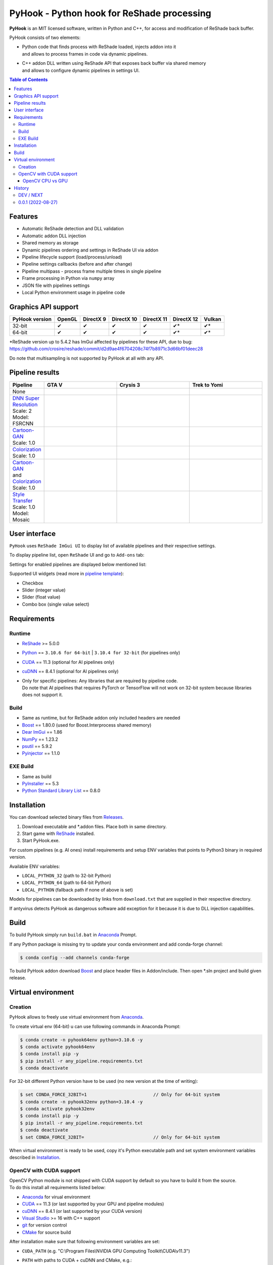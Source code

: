 ===========================================
PyHook - Python hook for ReShade processing
===========================================

**PyHook** is an MIT licensed software, written in Python and C++, for access and
modification of ReShade back buffer.

PyHook consists of two elements:

- | Python code that finds process with ReShade loaded, injects addon into it
  | and allows to process frames in code via dynamic pipelines.
- | C++ addon DLL written using ReShade API that exposes back buffer via shared memory
  | and allows to configure dynamic pipelines in settings UI.

.. contents:: **Table of Contents**

Features
========

- Automatic ReShade detection and DLL validation
- Automatic addon DLL injection
- Shared memory as storage
- Dynamic pipelines ordering and settings in ReShade UI via addon
- Pipeline lifecycle support (load/process/unload)
- Pipeline settings callbacks (before and after change)
- Pipeline multipass - process frame multiple times in single pipeline
- Frame processing in Python via ``numpy`` array
- JSON file with pipelines settings
- Local Python environment usage in pipeline code

Graphics API support
====================

+----------------+--------+-----------+------------+------------+------------+--------+
| PyHook version | OpenGL | DirectX 9 | DirectX 10 | DirectX 11 | DirectX 12 | Vulkan |
+================+========+===========+============+============+============+========+
| 32-bit         | ✔      | ✔         | ✔          | ✔          | ✔*         | ✔*     |
+----------------+--------+-----------+------------+------------+------------+--------+
| 64-bit         | ✔      | ✔         | ✔          | ✔          | ✔*         | ✔*     |
+----------------+--------+-----------+------------+------------+------------+--------+

| \*ReShade version up to 5.4.2 has ImGui affected by pipelines for these API, due to bug:
| https://github.com/crosire/reshade/commit/d2d9ae4f6704208c74f7b8971c3d66bf01deec28

Do note that multisampling is not supported by PyHook at all with any API.

Pipeline results
================

.. list-table::
   :widths: 10 30 30 30
   :header-rows: 1

   * - Pipeline
     - GTA V
     - Crysis 3
     - Trek to Yomi
   * - None
     - .. image:: https://raw.githubusercontent.com/dwojtasik/PyHook/main/PyHook/pipelines/test_static_img/gta5.jpg
          :alt: PyHook/pipelines/test_static_img/gta5.jpg
     - .. image:: https://raw.githubusercontent.com/dwojtasik/PyHook/main/PyHook/pipelines/test_static_img/crysis3.jpg
          :alt: PyHook/pipelines/test_static_img/crysis3.jpg
     - .. image:: https://raw.githubusercontent.com/dwojtasik/PyHook/main/PyHook/pipelines/test_static_img/trek_to_yomi.jpg
          :alt: PyHook/pipelines/test_static_img/trek_to_yomi.jpg
   * - | `DNN Super Resolution <https://github.com/dwojtasik/PyHook/blob/main/PyHook/pipelines/ai_dnn_super_resolution.py>`_
       | Scale: 2
       | Model: FSRCNN
     - .. image:: https://raw.githubusercontent.com/dwojtasik/PyHook/main/docs/images/gta5_superres.jpg
          :target: https://dwojtasik.github.io/PyHook/?imgl=https://raw.githubusercontent.com/dwojtasik/PyHook/main/PyHook/pipelines/test_static_img/gta5.jpg&imgr=https://raw.githubusercontent.com/dwojtasik/PyHook/main/docs/images/gta5_superres.jpg&labl=Base&labr=DNN%20Super%20Resolution
          :alt: docs/images/gta5_superres.jpg
     - .. image:: https://raw.githubusercontent.com/dwojtasik/PyHook/main/docs/images/crysis3_superres.jpg
          :target: https://dwojtasik.github.io/PyHook/?imgl=https://raw.githubusercontent.com/dwojtasik/PyHook/main/PyHook/pipelines/test_static_img/crysis3.jpg&imgr=https://raw.githubusercontent.com/dwojtasik/PyHook/main/docs/images/crysis3_superres.jpg&labl=Base&labr=DNN%20Super%20Resolution
          :alt: docs/images/crysis3_superres.jpg
     - .. image:: https://raw.githubusercontent.com/dwojtasik/PyHook/main/docs/images/trek_to_yomi_superres.jpg
          :target: https://dwojtasik.github.io/PyHook/?imgl=https://raw.githubusercontent.com/dwojtasik/PyHook/main/PyHook/pipelines/test_static_img/trek_to_yomi.jpg&imgr=https://raw.githubusercontent.com/dwojtasik/PyHook/main/docs/images/trek_to_yomi_superres.jpg&labl=Base&labr=DNN%20Super%20Resolution
          :alt: docs/images/trek_to_yomi_superres.jpg
   * - | `Cartoon-GAN <https://github.com/dwojtasik/PyHook/blob/main/PyHook/pipelines/ai_cartoon_gan.py>`_
       | Scale: 1.0
     - .. image:: https://raw.githubusercontent.com/dwojtasik/PyHook/main/docs/images/gta5_cartoon.jpg
          :target: https://dwojtasik.github.io/PyHook/?imgl=https://raw.githubusercontent.com/dwojtasik/PyHook/main/PyHook/pipelines/test_static_img/gta5.jpg&imgr=https://raw.githubusercontent.com/dwojtasik/PyHook/main/docs/images/gta5_cartoon.jpg&labl=Base&labr=Cartoon-GAN
          :alt: docs/images/gta5_cartoon.jpg
     - .. image:: https://raw.githubusercontent.com/dwojtasik/PyHook/main/docs/images/crysis3_cartoon.jpg
          :target: https://dwojtasik.github.io/PyHook/?imgl=https://raw.githubusercontent.com/dwojtasik/PyHook/main/PyHook/pipelines/test_static_img/crysis3.jpg&imgr=https://raw.githubusercontent.com/dwojtasik/PyHook/main/docs/images/crysis3_cartoon.jpg&labl=Base&labr=Cartoon-GAN
          :alt: docs/images/crysis3_cartoon.jpg
     - .. image:: https://raw.githubusercontent.com/dwojtasik/PyHook/main/docs/images/trek_to_yomi_cartoon.jpg
          :target: https://dwojtasik.github.io/PyHook/?imgl=https://raw.githubusercontent.com/dwojtasik/PyHook/main/PyHook/pipelines/test_static_img/trek_to_yomi.jpg&imgr=https://raw.githubusercontent.com/dwojtasik/PyHook/main/docs/images/trek_to_yomi_cartoon.jpg&labl=Base&labr=Cartoon-GAN
          :alt: docs/images/trek_to_yomi_cartoon.jpg
   * - | `Colorization <https://github.com/dwojtasik/PyHook/blob/main/PyHook/pipelines/ai_colorization.py>`_
       | Scale: 1.0
     - .. image:: https://raw.githubusercontent.com/dwojtasik/PyHook/main/docs/images/gta5_colorization.jpg
          :target: https://dwojtasik.github.io/PyHook/?imgl=https://raw.githubusercontent.com/dwojtasik/PyHook/main/PyHook/pipelines/test_static_img/gta5.jpg&imgr=https://raw.githubusercontent.com/dwojtasik/PyHook/main/docs/images/gta5_colorization.jpg&labl=Base&labr=Colorization
          :alt: docs/images/gta5_colorization.jpg
     - .. image:: https://raw.githubusercontent.com/dwojtasik/PyHook/main/docs/images/crysis3_colorization.jpg
          :target: https://dwojtasik.github.io/PyHook/?imgl=https://raw.githubusercontent.com/dwojtasik/PyHook/main/PyHook/pipelines/test_static_img/crysis3.jpg&imgr=https://raw.githubusercontent.com/dwojtasik/PyHook/main/docs/images/crysis3_colorization.jpg&labl=Base&labr=Colorization
          :alt: docs/images/crysis3_colorization.jpg
     - .. image:: https://raw.githubusercontent.com/dwojtasik/PyHook/main/docs/images/trek_to_yomi_colorization.jpg
          :target: https://dwojtasik.github.io/PyHook/?imgl=https://raw.githubusercontent.com/dwojtasik/PyHook/main/PyHook/pipelines/test_static_img/trek_to_yomi.jpg&imgr=https://raw.githubusercontent.com/dwojtasik/PyHook/main/docs/images/trek_to_yomi_colorization.jpg&labl=Base&labr=Colorization
          :alt: docs/images/trek_to_yomi_colorization.jpg
   * - | `Cartoon-GAN <https://github.com/dwojtasik/PyHook/blob/main/PyHook/pipelines/ai_cartoon_gan.py>`_
       | and
       | `Colorization <https://github.com/dwojtasik/PyHook/blob/main/PyHook/pipelines/ai_colorization.py>`_
       | Scale: 1.0
     - .. image:: https://raw.githubusercontent.com/dwojtasik/PyHook/main/docs/images/gta5_cartoon+colorization.jpg
          :target: https://dwojtasik.github.io/PyHook/?imgl=https://raw.githubusercontent.com/dwojtasik/PyHook/main/PyHook/pipelines/test_static_img/gta5.jpg&imgr=https://raw.githubusercontent.com/dwojtasik/PyHook/main/docs/images/gta5_cartoon+colorization.jpg&labl=Base&labr=Cartoon-GAN%20and%20Colorization
          :alt: docs/images/gta5_cartoon+colorization.jpg
     - .. image:: https://raw.githubusercontent.com/dwojtasik/PyHook/main/docs/images/crysis3_cartoon+colorization.jpg
          :target: https://dwojtasik.github.io/PyHook/?imgl=https://raw.githubusercontent.com/dwojtasik/PyHook/main/PyHook/pipelines/test_static_img/crysis3.jpg&imgr=https://raw.githubusercontent.com/dwojtasik/PyHook/main/docs/images/crysis3_cartoon+colorization.jpg&labl=Base&labr=Cartoon-GAN%20and%20Colorization
          :alt: docs/images/crysis3_cartoon+colorization.jpg
     - .. image:: https://raw.githubusercontent.com/dwojtasik/PyHook/main/docs/images/trek_to_yomi_cartoon+colorization.jpg
          :target: https://dwojtasik.github.io/PyHook/?imgl=https://raw.githubusercontent.com/dwojtasik/PyHook/main/PyHook/pipelines/test_static_img/trek_to_yomi.jpg&imgr=https://raw.githubusercontent.com/dwojtasik/PyHook/main/docs/images/trek_to_yomi_cartoon+colorization.jpg&labl=Base&labr=Cartoon-GAN%20and%20Colorization
          :alt: docs/images/trek_to_yomi_cartoon+colorization.jpg
   * - | `Style Transfer <https://github.com/dwojtasik/PyHook/blob/main/PyHook/pipelines/ai_style_transfer.py>`_
       | Scale: 1.0
       | Model: Mosaic
     - .. image:: https://raw.githubusercontent.com/dwojtasik/PyHook/main/docs/images/gta5_style_mosaic.jpg
          :target: https://dwojtasik.github.io/PyHook/?imgl=https://raw.githubusercontent.com/dwojtasik/PyHook/main/PyHook/pipelines/test_static_img/gta5.jpg&imgr=https://raw.githubusercontent.com/dwojtasik/PyHook/main/docs/images/gta5_style_mosaic.jpg&labl=Base&labr=Style%20Transfer
          :alt: docs/images/gta5_style_mosaic.jpg
     - .. image:: https://raw.githubusercontent.com/dwojtasik/PyHook/main/docs/images/crysis3_style_mosaic.jpg
          :target: https://dwojtasik.github.io/PyHook/?imgl=https://raw.githubusercontent.com/dwojtasik/PyHook/main/PyHook/pipelines/test_static_img/crysis3.jpg&imgr=https://raw.githubusercontent.com/dwojtasik/PyHook/main/docs/images/crysis3_style_mosaic.jpg&labl=Base&labr=Style%20Transfer
          :alt: docs/images/crysis3_style_mosaic.jpg
     - .. image:: https://raw.githubusercontent.com/dwojtasik/PyHook/main/docs/images/trek_to_yomi_style_mosaic.jpg
          :target: https://dwojtasik.github.io/PyHook/?imgl=https://raw.githubusercontent.com/dwojtasik/PyHook/main/PyHook/pipelines/test_static_img/trek_to_yomi.jpg&imgr=https://raw.githubusercontent.com/dwojtasik/PyHook/main/docs/images/trek_to_yomi_style_mosaic.jpg&labl=Base&labr=Style%20Transfer
          :alt: docs/images/trek_to_yomi_style_mosaic.jpg

User interface
==============

``PyHook`` uses ``ReShade ImGui UI`` to display list of available pipelines and their respective settings.

To display pipeline list, open ``ReShade`` UI and go to ``Add-ons`` tab:

.. image:: https://raw.githubusercontent.com/dwojtasik/PyHook/main/docs/images/ui_pipeline_list.jpg
   :alt: Go to /docs/images/ui_pipeline_list.jpg

Settings for enabled pipelines are displayed below mentioned list:

.. image:: https://raw.githubusercontent.com/dwojtasik/PyHook/main/docs/images/ui_settings.jpg
   :alt: Go to /docs/images/ui_settings.jpg

Supported UI widgets (read more in `pipeline template <https://github.com/dwojtasik/PyHook/blob/main/PyHook/pipelines/pipeline_template>`_):

- Checkbox
- Slider (integer value)
- Slider (float value)
- Combo box (single value select)

Requirements
============

Runtime
-------
- `ReShade <https://reshade.me/>`_ >= 5.0.0
- `Python <https://www.python.org/>`_ == ``3.10.6 for 64-bit`` | ``3.10.4 for 32-bit`` (for pipelines only)
- `CUDA <https://developer.nvidia.com/cuda-zone>`_ == 11.3 (optional for AI pipelines only)
- `cuDNN <https://developer.nvidia.com/cudnn>`_ == 8.4.1 (optional for AI pipelines only)
- | Only for specific pipelines: Any libraries that are required by pipeline code.
  | Do note that AI pipelines that requires PyTorch or TensorFlow will not work on 32-bit system because libraries does not support it.

Build
-----
- Same as runtime, but for ReShade addon only included headers are needed
- `Boost <https://www.boost.org/>`_ == 1.80.0 (used for Boost.Interprocess shared memory)
- `Dear ImGui <https://github.com/ocornut/imgui>`_ == 1.86
- `NumPy <https://pypi.org/project/numpy/>`_ == 1.23.2
- `psutil <https://pypi.org/project/psutil/>`_ == 5.9.2
- `Pyinjector <https://pypi.org/project/pyinjector/>`_ == 1.1.0

EXE Build
---------
- Same as build
- `PyInstaller <https://pypi.org/project/pyinstaller/>`_ == 5.3
- `Python Standard Library List <https://pypi.org/project/stdlib-list/>`_ == 0.8.0

Installation
============

You can download selected binary files from `Releases <https://github.com/dwojtasik/pyhook/releases/latest>`_.

1. Download executable and \*.addon files. Place both in same directory.
2. Start game with `ReShade <https://reshade.me/>`_ installed.
3. Start PyHook.exe.

For custom pipelines (e.g. AI ones) install requirements and setup ENV variables that points to Python3 binary in required version.

Available ENV variables:

- ``LOCAL_PYTHON_32`` (path to 32-bit Python)
- ``LOCAL_PYTHON_64`` (path to 64-bit Python)
- ``LOCAL_PYTHON`` (fallback path if none of above is set)

Models for pipelines can be downloaded by links from ``download.txt`` that are supplied in their respective directory.

If antyvirus detects PyHook as dangerous software add exception for it because it is due to DLL injection capabilities.

Build
=====

To build PyHook simply run ``build.bat`` in `Anaconda <https://www.anaconda.com/>`_ Prompt.

If any Python package is missing try to update your conda environment and add conda-forge channel:

.. code-block:: powershell

    $ conda config --add channels conda-forge

To build PyHook addon download `Boost <https://www.boost.org/>`_ and place header files in Addon/include.
Then open \*.sln project and build given release.

Virtual environment
===================

Creation
--------

PyHook allows to freely use virtual environment from `Anaconda <https://www.anaconda.com/>`_.

To create virtual env (64-bit) u can use following commands in Anaconda Prompt:

.. code-block:: powershell

    $ conda create -n pyhook64env python=3.10.6 -y
    $ conda activate pyhook64env
    $ conda install pip -y
    $ pip install -r any_pipeline.requirements.txt
    $ conda deactivate

For 32-bit different Python version have to be used (no new version at the time of writing):

.. code-block:: powershell

    $ set CONDA_FORCE_32BIT=1                         // Only for 64-bit system
    $ conda create -n pyhook32env python=3.10.4 -y
    $ conda activate pyhook32env
    $ conda install pip -y
    $ pip install -r any_pipeline.requirements.txt
    $ conda deactivate
    $ set CONDA_FORCE_32BIT=                          // Only for 64-bit system

When virtual environment is ready to be used, copy it's Python executable path and set system environment variables
described in `Installation <#installation>`_.

OpenCV with CUDA support
------------------------

| OpenCV Python module is not shipped with CUDA support by default so you have to build it from the source.
| To do this install all requirements listed below:

- `Anaconda <https://www.anaconda.com/>`_ for virual environment
- `CUDA <https://developer.nvidia.com/cuda-zone>`_ == 11.3 (or last supported by your GPU and pipeline modules)
- `cuDNN <https://developer.nvidia.com/cudnn>`_ == 8.4.1 (or last supported by your CUDA version)
- `Visual Studio <https://visualstudio.microsoft.com/pl/vs/community/>`_ >= 16 with C++ support
- `git <https://git-scm.com/>`_ for version control
- `CMake <https://cmake.org/>`_ for source build

After installation make sure that following environment variables are set:

- ``CUDA_PATH`` (e.g. "C:\\Program Files\\NVIDIA GPU Computing Toolkit\\CUDA\\v11.3")
- | ``PATH`` with paths to CUDA + cuDNN and CMake, e.g.:
  | "C:\\Program Files\\NVIDIA GPU Computing Toolkit\\CUDA\\v11.3\\bin"
  | "C:\\Program Files\\CMake\\bin"

When requirements are set, run Anaconda Prompt and follow code from file:
`build_opencv_cuda.bat <https://github.com/dwojtasik/PyHook/blob/main/docs/build_opencv_cuda.bat>`_

After build new environment variables have to be set:

- ``OpenCV_DIR`` (e.g. "C:\\OpenCV\\OpenCV-4.6.0")
- ``PATH``, add path to OpenCV built binaries (e.g. "C:\\OpenCV\\OpenCV-4.6.0\\x64\\vc16\\bin")
- ``OPENCV_LOG_LEVEL`` "ERROR", to suppress warning messages

| To verify that OpenCV was built with CUDA support, restart Anaconda Prompt, enable OpenCV virtual env and use following code in it's Python:
| NOTE: Env from ``build_opencv_cuda.bat`` has name ``opencv_build``.

.. code-block:: python

    >>> import cv2
    >>> print(cv2.cuda.getCudaEnabledDeviceCount())
    >>> print(cv2.getBuildInformation())


| For first print output should be greater than 0.
| In second print output find following fragment with 2x YES:

.. image:: https://raw.githubusercontent.com/dwojtasik/PyHook/main/docs/images/cv2_cuda.jpg
   :alt: Go to /docs/images/cv2_cuda.jpg

| The last step is to connect ``OpenCV`` to ``PyHook``. To do this setup ``LOCAL_PYTHON_64`` to executable file from OpenCV virual environment.
| Executable path can be read from python itself:

.. code-block:: python

    >>> import sys
    >>> print(sys.executable)
    'C:\\Users\\xyz\\anaconda3\\envs\\opencv_build\\python.exe'

OpenCV CPU vs GPU
*****************

`DNN Super Resolution pipeline <https://github.com/dwojtasik/PyHook/blob/main/PyHook/pipelines/ai_dnn_super_resolution.py>`_
supports both CPU and GPU OpenCV versions and will be used as benchmark.

Benchmark setup:

- Game @ 1280x720 resolution, 60 FPS
- DNN Super Resolution pipeline with `FSRCNN <https://github.com/Saafke/FSRCNN_Tensorflow>`_ model
- Intel Core i9 9900KS
- RTX 2080 Super 8GB
- 32GB DDR4 RAM

Results:

+-------------+--------+-----------+------------+-------------+--------+
| DNN version | FPS    | GPU Usage | GPU Mem MB | CPU Usage % | RAM MB |
+=============+========+===========+============+=============+========+
| CPU 2x      | 8      | 2%        | 0          | 75          | 368    |
+-------------+--------+-----------+------------+-------------+--------+
| CPU 3x      | 16     | 4%        | 0          | 67          | 257    |
+-------------+--------+-----------+------------+-------------+--------+
| CPU 4x      | 24     | 5%        | 0          | 60          | 216    |
+-------------+--------+-----------+------------+-------------+--------+
| GPU CUDA 2x | 35     | 27%       | 697        | 12          | 1440   |
+-------------+--------+-----------+------------+-------------+--------+
| GPU CUDA 3x | 37     | 21%       | 617        | 12          | 1354   |
+-------------+--------+-----------+------------+-------------+--------+
| GPU CUDA 4x | 41     | 17%       | 601        | 12          | 1289   |
+-------------+--------+-----------+------------+-------------+--------+

NOTE: Values in ``GPU Mem MB`` and ``RAM MB`` contains memory loaded by pipeline only (game not included).

Conclusion:

GPU support allows to achieve over ``4x better performance`` for best quality (2x) DNN super resolution and almost 2x for worst (4x).

History
=======
DEV / NEXT
----------
- Added support for DirectX 12 and Vulkan with fallback for older ReShade version.
- Added support for Vulkan DLL names.
- Added AI super resolution example using OpenCV DNN super resolution.
- Added multistage (multiple passes per frame) pipelines support.
- Improved error handling in ReShade addon.
- Added error notification on settings save.
- Improved synchronization between PyHook and addon.
- Added OpenGL support.
- Added multiple texture formats support.
- Added logs removal from DLL loading.
- Added JSON settings for pipelines.
- Added combo box selection in settings UI.
- Added AI colorization pipeline example using https://github.com/richzhang/colorization
- Added AI Cartoon-GAN pipeline example using https://github.com/FilipAndersson245/cartoon-gan
- Added dynamic modules load from local Python environment.
- Added fallback to manual PID supply.
- Updated pipeline template.
- Added new callbacks for settings changes (before and after change).
- Added ReShade UI for pipeline settings in ImGui.
- Added pipeline utils to faster pipeline creation.
- Added dynamic pipeline variables parsing.
- Added shared memory segment for pipeline settings.
- Added AI style transfer pipeline example using https://github.com/mmalotin/pytorch-fast-neural-style-mobilenetV2
- Added pipeline lifecycle support (load/process/unload).
- Added pipeline ordering and selection GUI in ReShade addon UI.
- Added shared memory for configuration.
- Added multisampling error in PyHook.
- Added pipeline processing for dynamic effects loading.
- Added shared data refresh on in-game settings changes.
- Disabled multisampling on swapchain creation.
- Fixed error display on app exit.

0.0.1 (2022-08-27)
------------------
- Initial version.
